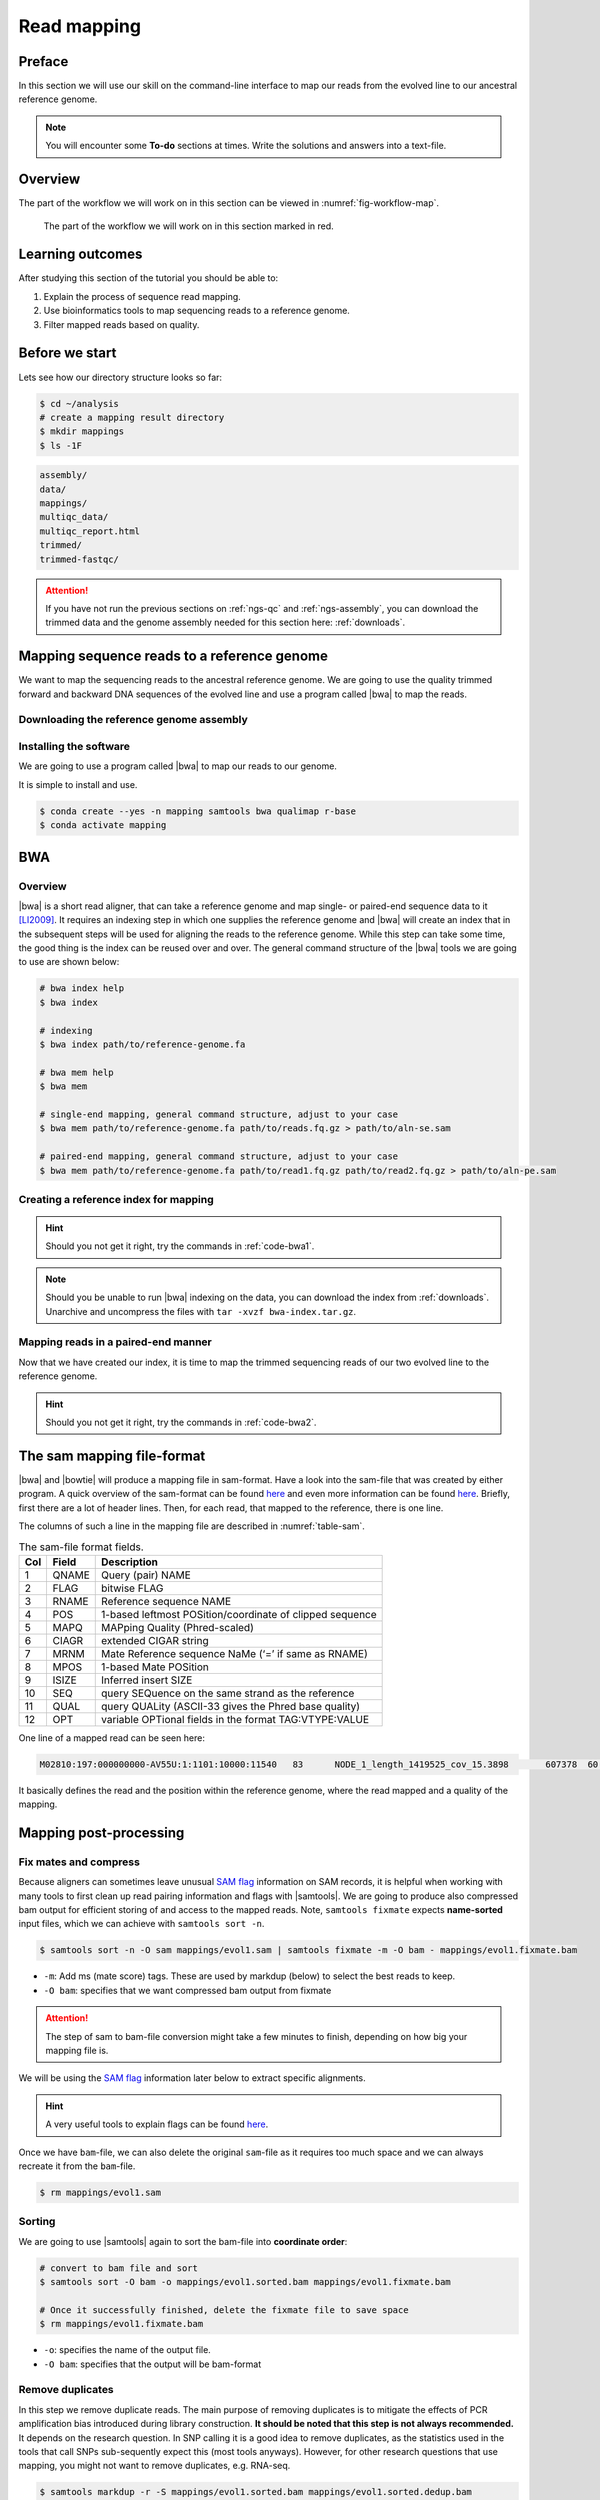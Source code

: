 .. _ngs-mapping:

Read mapping
============

Preface
-------

In this section we will use our skill on the command-line interface to map our
reads from the evolved line to our ancestral reference genome.

.. The first part of the following lecture is of importance to this tutorial (`ChIP - An Introduction <https://doi.org/10.6084/m9.figshare.1554130.v1>`__).

.. NOTE::

   You will encounter some **To-do** sections at times. Write the solutions and answers into a text-file.


Overview
--------

The part of the workflow we will work on in this section can be viewed in :numref:`fig-workflow-map`.

.. _fig-workflow-map:
.. figure:: images/workflow.png

   The part of the workflow we will work on in this section marked in red.


Learning outcomes
-----------------

After studying this section of the tutorial you should be able to:

#. Explain the process of sequence read mapping.
#. Use bioinformatics tools to map sequencing reads to a reference genome.
#. Filter mapped reads based on quality.


Before we start
---------------

Lets see how our directory structure looks so far:

.. code:: bash

          $ cd ~/analysis
          # create a mapping result directory
          $ mkdir mappings
          $ ls -1F


.. code:: bash

          assembly/
          data/
          mappings/
          multiqc_data/
          multiqc_report.html
          trimmed/
          trimmed-fastqc/


.. attention::

    If you have not run the previous sections on :ref:`ngs-qc` and :ref:`ngs-assembly`, you can download the trimmed data and the genome assembly needed for this section here: :ref:`downloads`.



Mapping sequence reads to a reference genome
--------------------------------------------

We want to map the sequencing reads to the ancestral reference genome.
We are going to use the quality trimmed forward and backward DNA sequences of the evolved line and use a program called |bwa| to map the reads.

.. todo::

   #. Discuss briefly why we are using the ancestral genome as a reference genome as opposed to a genome for the evolved line.


Downloading the reference genome assembly
~~~~~~~~~~~~~~~~~~~~~~~~~~~~~~~~~~~~~~~~~

.. todo::

   In the assembly section at ":ref:`ngs-assembly`", we created a genome assembly. However, we actually used sub-sampled data as otherwise the assemblies would have taken a long time to finish. To continue, please download the assembly created on the complete dataset (:ref:`downloads`). Unarchive and uncompress the files with ``tar -xvzf assembly.tar.gz``.


Installing the software
~~~~~~~~~~~~~~~~~~~~~~~

We are going to use a program called |bwa| to map our reads to our genome.

It is simple to install and use.

.. code:: bash

    $ conda create --yes -n mapping samtools bwa qualimap r-base
    $ conda activate mapping


BWA
---


Overview
~~~~~~~~

|bwa| is a short read aligner, that can take a reference genome and map single- or paired-end sequence data to it [LI2009]_.
It requires an indexing step in which one supplies the reference genome and |bwa| will create an index that in the subsequent steps will be used for aligning the reads to the reference genome.
While this step can take some time, the good thing is the index can be reused over and over.
The general command structure of the |bwa| tools we are going to use are shown below:

.. code:: bash

   # bwa index help
   $ bwa index

   # indexing
   $ bwa index path/to/reference-genome.fa

   # bwa mem help
   $ bwa mem

   # single-end mapping, general command structure, adjust to your case
   $ bwa mem path/to/reference-genome.fa path/to/reads.fq.gz > path/to/aln-se.sam

   # paired-end mapping, general command structure, adjust to your case
   $ bwa mem path/to/reference-genome.fa path/to/read1.fq.gz path/to/read2.fq.gz > path/to/aln-pe.sam



Creating a reference index for mapping
~~~~~~~~~~~~~~~~~~~~~~~~~~~~~~~~~~~~~~

.. todo::

   Create an |bwa| index for our reference genome assembly. Attention! Remember which file you need to submit to |bwa|.


.. hint::

   Should you not get it right, try the commands in :ref:`code-bwa1`.


.. note::

   Should you be unable to run |bwa| indexing on the data, you can download the index from :ref:`downloads`. Unarchive and uncompress the files with ``tar -xvzf bwa-index.tar.gz``.




Mapping reads in a paired-end manner
~~~~~~~~~~~~~~~~~~~~~~~~~~~~~~~~~~~~

Now that we have created our index, it is time to map the trimmed sequencing reads of our two evolved line to the reference genome.

.. todo::

   Use the correct ``bwa mem`` command structure from above and map the reads of the two evolved line to the reference genome.


.. hint::

   Should you not get it right, try the commands in :ref:`code-bwa2`.



.. Bowtie2 (alternative to BWA)
.. ----------------------------

.. .. Attention::

..    If the mapping did not succeed with |bwa|. We can use the aligner |bowtie|, explained in this section. If the mapping with |bwa| did work, you can jump straight ahead to :numref:`sam-file-format`.


.. Install with:


.. .. code:: bash

..     $ conda activate mapping
..     $ conda install --yes bowtie2


.. Overview
.. ~~~~~~~~

.. |bowtie| is a short read aligner, that can take a reference genome and map single- or paired-end data to it [TRAPNELL2009]_.
.. It requires an indexing step in which one supplies the reference genome and |bowtie| will create an index that in the subsequent steps will be used for aligning the reads to the reference genome.
.. The general command structure of the |bowtie| tools we are going to use are shown below:


.. .. code:: bash

..    # bowtie2 help
..    $ bowtie2-build

..    # indexing
..    $ bowtie2-build genome.fasta /path/to/index/prefix

..    # paired-end mapping
..    $ bowtie2 -X 1000 -x /path/to/index/prefix -1 read1.fq.gz -2 read2.fq.gz -S aln-pe.sam


.. - ``-X``: Adjust the maximum fragment size (length of paired-end alignments + insert size) to 1000bp. This might be useful if you do not know the exact insert size of your data. The |bowtie| default is set to 500 which is `often considered too short <http://lab.loman.net/2013/05/02/use-x-with-bowtie2-to-set-minimum-and-maximum-insert-sizes-for-nextera-libraries/>`__.


.. Creating a reference index for mapping
.. ~~~~~~~~~~~~~~~~~~~~~~~~~~~~~~~~~~~~~~

.. .. todo::

..    Create an |bowtie| index for our reference genome assembly. Attention! Remember which file you need to submit to |bowtie|.


.. .. hint::

..    Should you not get it right, try the commands in :ref:`code-bowtie1`.


.. .. note::

..    Should you be unable to run |bowtie| indexing on the data, you can download the index from :ref:`downloads`. Unarchive and uncompress the files with ``tar -xvzf bowtie2-index.tar.gz``.



.. Mapping reads in a paired-end manner
.. ~~~~~~~~~~~~~~~~~~~~~~~~~~~~~~~~~~~~

.. Now that we have created our index, it is time to map the filtered and trimmed sequencing reads of our evolved line to the reference genome.

.. .. todo::

..    Use the correct ``bowtie2`` command structure from above and map the reads of the evolved line to the reference genome.


.. .. hint::

..    Should you not get it right, try the commands in :ref:`code-bowtie2`.


.. .. note::

..    |bowtie| does give very cryptic error messages without telling much why it did not want to run. The most likely reason is that you specified the paths to the files and result file wrongly. Check this first. Use tab completion a lot!



.. _sam-file-format:

The sam mapping file-format
---------------------------

|bwa| and |bowtie| will produce a mapping file in sam-format. Have a look into the sam-file that was created by either program.
A quick overview of the sam-format can be found `here <http://bio-bwa.sourceforge.net/bwa.shtml#4>`__ and even more information can be found `here <http://samtools.github.io/hts-specs/SAMv1.pdf>`__.
Briefly, first there are a lot of header lines. Then, for each read, that mapped to the reference, there is one line.

The columns of such a line in the mapping file are described in :numref:`table-sam`.

.. _table-sam:
.. table:: The sam-file format fields.

   +-----+---------+-----------------------------------------------------------+
   | Col |  Field  | Description                                               |
   +=====+=========+===========================================================+
   | 1   | QNAME   | Query (pair) NAME                                         |
   +-----+---------+-----------------------------------------------------------+
   | 2   | FLAG    | bitwise FLAG                                              |
   +-----+---------+-----------------------------------------------------------+
   | 3   | RNAME   | Reference sequence NAME                                   |
   +-----+---------+-----------------------------------------------------------+
   | 4   | POS     | 1-based leftmost POSition/coordinate of clipped sequence  |
   +-----+---------+-----------------------------------------------------------+
   | 5   | MAPQ    | MAPping Quality (Phred-scaled)                            |
   +-----+---------+-----------------------------------------------------------+
   | 6   | CIAGR   | extended CIGAR string                                     |
   +-----+---------+-----------------------------------------------------------+
   | 7   | MRNM    | Mate Reference sequence NaMe (‘=’ if same as RNAME)       |
   +-----+---------+-----------------------------------------------------------+
   | 8   | MPOS    | 1-based Mate POSition                                     |
   +-----+---------+-----------------------------------------------------------+
   | 9   | ISIZE   | Inferred insert SIZE                                      |
   +-----+---------+-----------------------------------------------------------+
   | 10  | SEQ     | query SEQuence on the same strand as the reference        |
   +-----+---------+-----------------------------------------------------------+
   | 11  | QUAL    | query QUALity (ASCII-33 gives the Phred base quality)     |
   +-----+---------+-----------------------------------------------------------+
   | 12  | OPT     | variable OPTional fields in the format TAG\:VTYPE\:VALUE  |
   +-----+---------+-----------------------------------------------------------+

One line of a mapped read can be seen here:

.. code:: bash

    M02810:197:000000000-AV55U:1:1101:10000:11540   83      NODE_1_length_1419525_cov_15.3898       607378  60      151M    =       607100  -429    TATGGTATCACTTATGGTATCACTTATGGCTATCACTAATGGCTATCACTTATGGTATCACTTATGACTATCAGACGTTATTACTATCAGACGATAACTATCAGACTTTATTACTATCACTTTCATATTACCCACTATCATCCCTTCTTTA FHGHHHHHGGGHHHHHHHHHHHHHHHHHHGHHHHHHHHHHHGHHHHHGHHHHHHHHGDHHHHHHHHGHHHHGHHHGHHHHHHFHHHHGHHHHIHHHHHHHHHHHHHHHHHHHGHHHHHGHGHHHHHHHHEGGGGGGGGGFBCFFFFCCCCC NM:i:0  MD:Z:151        AS:i:151        XS:i:0

It basically defines the read and the position within the reference genome, where the read mapped and a quality of the mapping.


Mapping post-processing
-----------------------

Fix mates and compress
~~~~~~~~~~~~~~~~~~~~~~

Because aligners can sometimes leave unusual `SAM flag <http://bio-bwa.sourceforge.net/bwa.shtml#4>`__ information on SAM records, it is helpful when working with many tools to first clean up read pairing information and flags with |samtools|.
We are going to produce also compressed bam output for efficient storing of and access to the mapped reads.
Note, ``samtools fixmate`` expects **name-sorted** input files, which we can achieve with ``samtools sort -n``.


.. code:: bash

    $ samtools sort -n -O sam mappings/evol1.sam | samtools fixmate -m -O bam - mappings/evol1.fixmate.bam


- ``-m``: Add ms (mate score) tags. These are used by markdup (below) to select the best reads to keep.
- ``-O bam``: specifies that we want compressed bam output from fixmate


.. attention::

   The step of sam to bam-file conversion might take a few minutes to finish, depending on how big your mapping file is.


We will be using the `SAM flag <http://bio-bwa.sourceforge.net/bwa.shtml#4>`__ information later below to extract specific alignments.

.. hint::

   A very useful tools to explain flags can be found `here <http://broadinstitute.github.io/picard/explain-flags.html>`__.


Once we have ``bam``-file, we can also delete the original ``sam``-file as it requires too much space and we can always recreate it from the ``bam``-file.


.. code:: bash

    $ rm mappings/evol1.sam


Sorting
~~~~~~~

We are going to use |samtools| again to sort the bam-file into **coordinate order**:


.. code:: bash

    # convert to bam file and sort
    $ samtools sort -O bam -o mappings/evol1.sorted.bam mappings/evol1.fixmate.bam

    # Once it successfully finished, delete the fixmate file to save space
    $ rm mappings/evol1.fixmate.bam


- ``-o``: specifies the name of the output file.
- ``-O bam``: specifies that the output will be bam-format


Remove duplicates
~~~~~~~~~~~~~~~~~

In this step we remove duplicate reads. The main purpose of removing duplicates is to mitigate the effects of PCR amplification bias introduced during library construction.
**It should be noted that this step is not always recommended.**
It depends on the research question.
In SNP calling it is a good idea to remove duplicates, as the statistics used in the tools that call SNPs sub-sequently expect this (most tools anyways).
However, for other research questions that use mapping, you might not want to remove duplicates, e.g. RNA-seq.

.. code:: bash

    $ samtools markdup -r -S mappings/evol1.sorted.bam mappings/evol1.sorted.dedup.bam
    
    # if it worked, delete the original file
    $ rm mappings/evol1.sorted.bam


.. todo::

   Figure out what "PCR amplification bias" means.


.. note::

   Should you be unable to do the post-processing steps, you can download the mapped data from :ref:`downloads`.


Mapping statistics
------------------

Stats with SAMtools
~~~~~~~~~~~~~~~~~~~

Lets get an mapping overview:


.. code:: bash

    $ samtools flagstat mappings/evol1.sorted.dedup.bam


.. todo::

   Look at the mapping statistics and understand `their meaning
   <https://www.biostars.org/p/12475/>`__. Discuss your results.
   Explain why we may find mapped reads that have their mate mapped to a different chromosome/contig?
   Can they be used for something?


For the sorted bam-file we can get read depth for at all positions of the reference genome, e.g. how many reads are overlapping the genomic position.


.. code:: bash

    $ samtools depth mappings/evol1.sorted.dedup.bam | gzip > mappings/evol1.depth.txt.gz


.. todo::

   Extract the depth values for contig 20 and load the data into R, calculate some statistics of our scaffold.


.. code:: bash

   $ zcat mappings/evol1.depth.txt.gz | egrep '^NODE_20_' | gzip >  mappings/NODE_20.depth.txt.gz


Now we quickly use some |R| to make a coverage plot for contig NODE20.
Open a |R| shell by typing ``R`` on the command-line of the shell.


.. code:: R

   x <- read.table('mappings/NODE_20.depth.txt.gz', sep='\t', header=FALSE,  strip.white=TRUE)

   # Look at the beginning of x
   head(x)

   # calculate average depth
   mean(x[,3])
   # std dev
   sqrt(var(x[,3]))

   # mark areas that have a coverage below 20 in red
   plot(x[,2], x[,3], col = ifelse(x[,3] < 20,'red','black'), pch=19, xlab='postion', ylab='coverage')

   # to save a plot
   png('mappings/covNODE20.png', width = 1200, height = 500)
   plot(x[,2], x[,3], col = ifelse(x[,3] < 20,'red','black'), pch=19, xlab='postion', ylab='coverage')
   dev.off()


The result plot will be looking similar to the one in :numref:`coverage`

.. _coverage:
.. figure:: images/covNODE20.png

   A example coverage plot for a contig with highlighted in red regions with a coverage below 20 reads.


.. todo::

   Look at the created plot. Explain why it makes sense that you find relatively bad coverage at the beginning and the end of the contig.


Stats with QualiMap
~~~~~~~~~~~~~~~~~~~

For a more in depth analysis of the mappings, one can use |qualimap| [OKO2015]_.

|qualimap| examines sequencing alignment data in SAM/BAM files according to the features of the mapped reads and provides an overall view of the data that helps to the detect biases in the sequencing and/or mapping of the data and eases decision-making for further analysis.


Run |qualimap| with:


.. code:: bash

   $ qualimap bamqc -bam mappings/evol1.sorted.dedup.bam
   # Once finsished open reult page with
   $ firefox mappings/evol1.sorted.dedup_stats/qualimapReport.html


This will create a report in the mapping folder.
See this `webpage <http://qualimap.bioinfo.cipf.es/doc_html/analysis.html#output>`__ to get help on the sections in the report.


.. todo::

   Investigate the mapping of the evolved sample. Write down your observations.



Sub-selecting reads
-------------------

It is important to remember that the mapping commands we used above, without additional parameters to sub-select specific alignments (e.g. for |bowtie| there are options like ``--no-mixed``, which suppresses unpaired alignments for paired reads or ``--no-discordant``, which suppresses discordant alignments for paired reads, etc.), are going to output all reads, including unmapped reads, multi-mapping reads, unpaired reads, discordant read pairs, etc. in one file.
We can sub-select from the output reads we want to analyse further using |samtools|.

.. todo::

   Explain what concordant and discordant read pairs are? Look at the |bowtie| manual.


Concordant reads
~~~~~~~~~~~~~~~~

We can select read-pair that have been mapped in a correct manner (same chromosome/contig, correct orientation to each other, distance between reads is not stupid). 


.. attention::

    We show the command here, but we are not going to use it.


.. code:: bash

   $ samtools view -h -b -f 3 mappings/evol1.sorted.dedup.bam > mappings/evol1.sorted.dedup.concordant.bam


- ``-b``: Output will be bam-format
- ``-f 3``: Only extract correctly paired reads. ``-f`` extracts alignments with the specified `SAM flag <http://bio-bwa.sourceforge.net/bwa.shtml#4>`__ set.


.. todo::

   Our final aim is to identify variants. For a particular class of variants, it is not the best idea to only focus on concordant reads. Why is that?


Quality-based sub-selection
~~~~~~~~~~~~~~~~~~~~~~~~~~~

In this section we want to sub-select reads based on the quality of the mapping.
It seems a reasonable idea to only keep good mapping reads.
As the SAM-format contains at column 5 the :math:`MAPQ` value, which we established earlier is the "MAPping Quality" in Phred-scaled, this seems easily achieved.
The formula to calculate the :math:`MAPQ` value is: :math:`MAPQ=-10*log10(p)`, where :math:`p` is the probability that the read is mapped wrongly.
However, there is a problem!
**While the MAPQ information would be very helpful indeed, the way that various tools implement this value differs.**
A good overview can be found `here <https://sequencing.qcfail.com/articles/mapq-values-are-really-useful-but-their-implementation-is-a-mess/>`__.
Bottom-line is that we need to be aware that different tools use this value in different ways and the it is good to know the information that is encoded in the value.
Once you dig deeper into the mechanics of the :math:`MAPQ` implementation it becomes clear that this is not an easy topic.
If you want to know more about the :math:`MAPQ` topic, please follow the link above.

For the sake of going forward, we will sub-select reads with at least medium quality as defined by |bowtie|:

.. code:: bash

    $ samtools view -h -b -q 20 mappings/evol1.sorted.dedup.bam > mappings/evol1.sorted.dedup.q20.bam


- ``-h``: Include the sam header
- ``-q 20``: Only extract reads with mapping quality >= 20


.. hint::

   I will repeat here a recommendation given at the source `link <https://sequencing.qcfail.com/articles/mapq-values-are-really-useful-but-their-implementation-is-a-mess/>`__ above, as it is a good one: If you unsure what :math:`MAPQ` scoring scheme is being used in your own data then you can plot out the :math:`MAPQ` distribution in a BAM file using programs like the mentioned |qualimap| or similar programs.
   This will at least show you the range and frequency with which different :math:`MAPQ` values appear and may help identify a suitable threshold you may want to use.


.. todo::

    Please repeat the whole process for the second evolved strain => mapping and post-processing.


.. note::

    Should you be unable to process the second evolved strain look at the coding solutions here: :ref:`code-map`

Unmapped reads
~~~~~~~~~~~~~~

We could decide to use |kraken| like in section :ref:`taxonomic-investigation` to classify all unmapped sequence reads and identify the species they are coming from and test for contamination.

Lets see how we can get the unmapped portion of the reads from the bam-file:


.. code:: bash

    $ samtools view -b -f 4 mappings/evol1.sorted.dedup.bam > mappings/evol1.sorted.unmapped.bam
    # we are deleting the original to save space, 
    # however, in reality you might want to save it to investigate later
    $ rm mappings/evol1.sorted.dedup.bam

    # count the unmapped reads
    $ samtools view -c mappings/evol1.sorted.unmapped.bam


- ``-b``: indicates that the output is BAM.
- ``-f INT``: only include reads with this `SAM flag <http://bio-bwa.sourceforge.net/bwa.shtml#4>`__ set. You can also use the command ``samtools flags`` to get an overview of the flags.
- ``-c``: count the reads


Lets extract the fastq sequence of the unmapped reads for read1 and read2.


.. code:: bash

    $ samtools fastq -1 mappings/evol1.sorted.unmapped.R1.fastq.gz -2 mappings/evol1.sorted.unmapped.R2.fastq.gz mappings/evol1.sorted.unmapped.bam
    # delete not needed files
    $ rm mappings/evol1.sorted.unmapped.bam


.. only:: html

   .. rubric:: References


.. [LI2009] Li H, Durbin R. (2009). Fast and accurate short read alignment with Burrows-Wheeler transform. `Bioinformatics. 25 (14): 1754–1760. <https://doi.org/10.1093%2Fbioinformatics%2Fbtp324>`__

.. [OKO2015] Okonechnikov K, Conesa A, García-Alcalde F.  Qualimap 2: advanced multi-sample quality control for high-throughput sequencing data. `Bioinformatics (2015), 32, 2:292–294. <https://doi.org/10.1093/bioinformatics/btv566>`__
